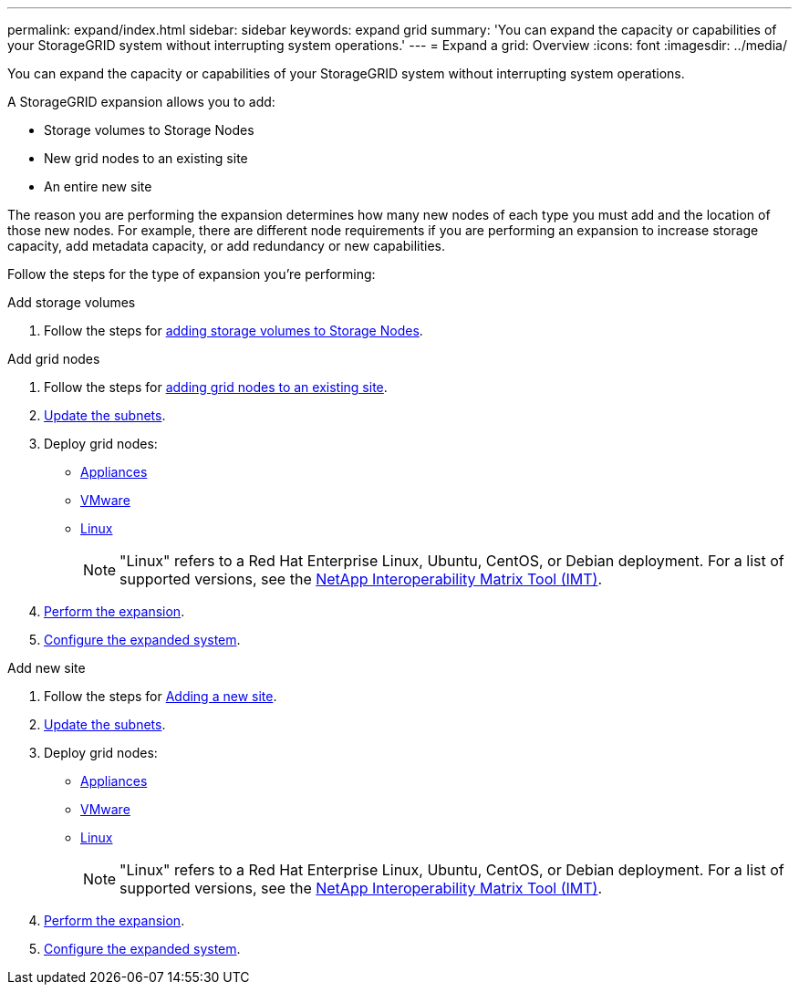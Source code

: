 ---
permalink: expand/index.html
sidebar: sidebar
keywords: expand grid
summary: 'You can expand the capacity or capabilities of your StorageGRID system without interrupting system operations.'
---
= Expand a grid: Overview
:icons: font
:imagesdir: ../media/

[.lead]
You can expand the capacity or capabilities of your StorageGRID system without interrupting system operations.

A StorageGRID expansion allows you to add:

* Storage volumes to Storage Nodes
* New grid nodes to an existing site
* An entire new site

The reason you are performing the expansion determines how many new nodes of each type you must add and the location of those new nodes. For example, there are different node requirements if you are performing an expansion to increase storage capacity, add metadata capacity, or add redundancy or new capabilities. 

Follow the steps for the type of expansion you're performing:

//tabbed blocks start here

[role="tabbed-block"]
====

.Add storage volumes
--

. Follow the steps for link:adding-storage-volumes-to-storage-nodes.html[adding storage volumes to Storage Nodes].

--
//end Add volumes, begin add nodes

.Add grid nodes
--

. Follow the steps for link:adding-grid-nodes-to-existing-site-or-adding-new-site.html[adding grid nodes to an existing site].

. link:updating-subnets-for-grid-network.html[Update the subnets].

. Deploy grid nodes:

* link:deploying-new-grid-nodes.html#appliances-deploying-storage-gateway-or-non-primary-admin-nodes[Appliances]
* link:deploying-new-grid-nodes.html#vmware-deploy-grid-nodes[VMware]
* link:deploying-new-grid-nodes.html#linux-deploy-grid-nodes[Linux]
+
NOTE: "Linux" refers to a Red Hat Enterprise Linux, Ubuntu, CentOS, or Debian deployment. For a list of supported versions, see the https://imt.netapp.com/matrix/#welcome[NetApp Interoperability Matrix Tool (IMT)^].

. link:performing-expansion.html[Perform the expansion].

. link:configuring-expanded-storagegrid-system.html[Configure the expanded system].

--
//end add grid nodes, start add new site

.Add new site
--

. Follow the steps for link:adding-grid-nodes-to-existing-site-or-adding-new-site.html[Adding a new site].

. link:updating-subnets-for-grid-network.html[Update the subnets].

. Deploy grid nodes:

* link:deploying-new-grid-nodes.html#appliances-deploying-storage-gateway-or-non-primary-admin-nodes[Appliances]
* link:deploying-new-grid-nodes.html#vmware-deploy-grid-nodes[VMware]
* link:deploying-new-grid-nodes.html#linux-deploy-grid-nodes[Linux]
+
NOTE: "Linux" refers to a Red Hat Enterprise Linux, Ubuntu, CentOS, or Debian deployment. For a list of supported versions, see the https://imt.netapp.com/matrix/#welcome[NetApp Interoperability Matrix Tool (IMT)^].

. link:performing-expansion.html[Perform the expansion].

. link:configuring-expanded-storagegrid-system.html[Configure the expanded system].

--
====
//end tabbed blocks